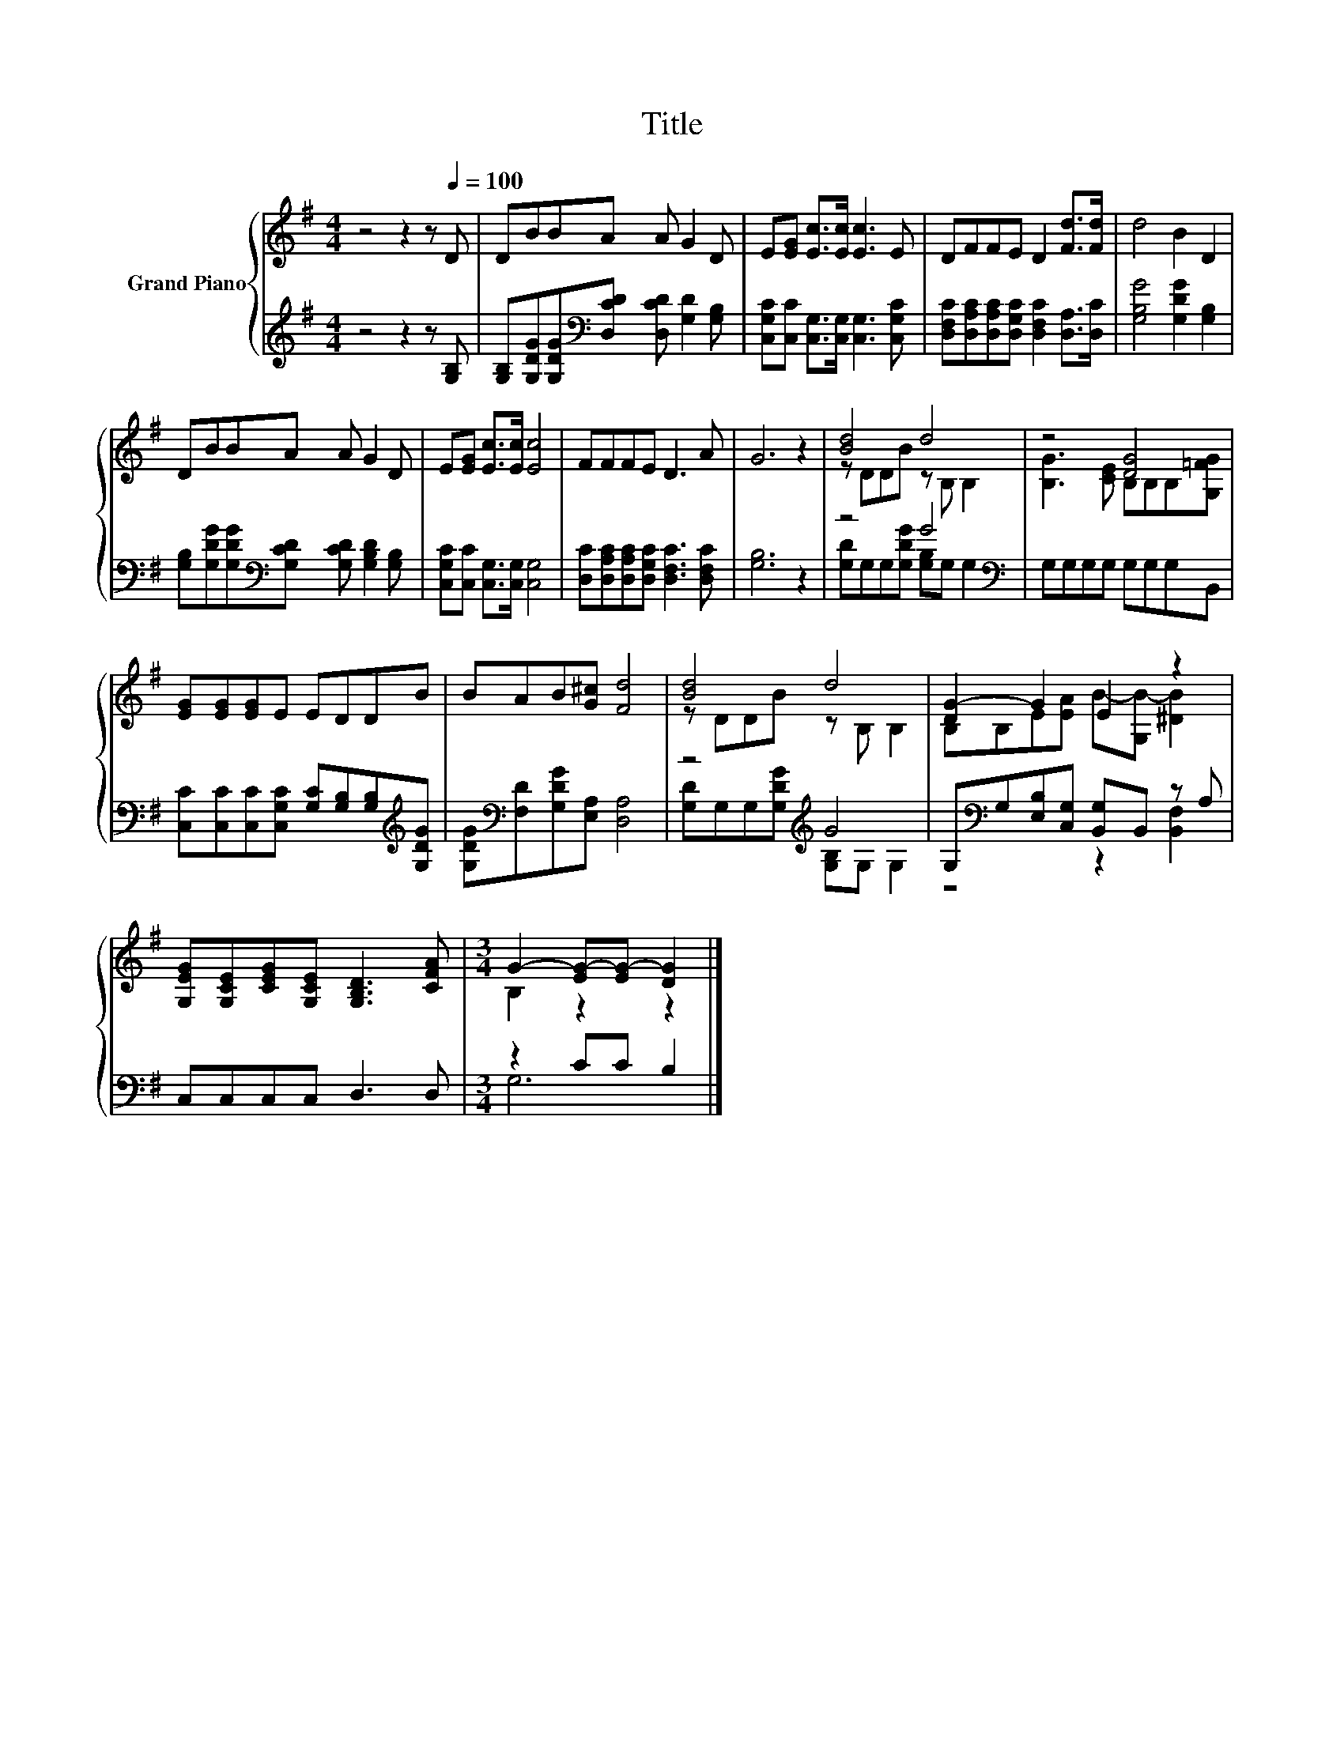 X:1
T:Title
%%score { ( 1 3 ) | ( 2 4 ) }
L:1/8
M:4/4
K:G
V:1 treble nm="Grand Piano"
V:3 treble 
V:2 treble 
V:4 treble 
V:1
 z4 z2 z[Q:1/4=100] D | DBBA A G2 D | E[EG] [Ec]>[Ec] [Ec]3 E | DFFE D2 [Fd]>[Fd] | d4 B2 D2 | %5
 DBBA A G2 D | E[EG] [Ec]>[Ec] [Ec]4 | FFFE D3 A | G6 z2 | [Bd]4 d4 | z4 [DG]4 | %11
 [EG][EG][EG]E EDDB | BAB[G^c] [Fd]4 | [Bd]4 d4 | [DG-]2 G2 E2 z2 | %15
 [G,EG][G,CE][CEG][G,CE] [G,B,D]3 [CFA] |[M:3/4] G2- [EG-][EG-] [DG]2 |] %17
V:2
 z4 z2 z [G,B,] | [G,B,][G,DG][G,DG][K:bass][D,CD] [D,CD] [G,D]2 [G,B,] | %2
 [C,G,C][C,C] [C,G,]>[C,G,] [C,G,]3 [C,G,C] | [D,F,C][D,A,C][D,A,C][D,G,C] [D,F,C]2 [D,A,]>[D,C] | %4
 [G,B,G]4 [G,DG]2 [G,B,]2 | [G,B,][G,DG][G,DG][K:bass][G,CD] [G,CD] [G,B,D]2 [G,B,] | %6
 [C,G,C][C,C] [C,G,]>[C,G,] [C,G,]4 | [D,C][D,A,C][D,A,C][D,G,C] [D,F,C]3 [D,F,C] | [G,B,]6 z2 | %9
 z4 G4[K:bass] | G,G,G,G, G,G,G,B,, | [C,C][C,C][C,C][C,G,C] [G,C][G,B,][G,B,][K:treble][G,DG] | %12
 [G,DG][K:bass][F,D][G,DG][E,A,] [D,A,]4 | z4[K:treble] G4 | %14
 G,[K:bass]G,[E,B,][C,G,] [B,,G,]B,, z A, | C,C,C,C, D,3 D, |[M:3/4] z2 CC B,2 |] %17
V:3
 x8 | x8 | x8 | x8 | x8 | x8 | x8 | x8 | x8 | z DDB z B, B,2 | [B,G]3 [CE] B,B,B,[G,=FG] | x8 | %12
 x8 | z DDB z B, B,2 | B,B,E[EA] B-[G,B-] [^DB]2 | x8 |[M:3/4] B,2 z2 z2 |] %17
V:4
 x8 | x3[K:bass] x5 | x8 | x8 | x8 | x3[K:bass] x5 | x8 | x8 | x8 | %9
 [G,D]G,G,[G,DG] [G,B,][K:bass]G, G,2 | x8 | x7[K:treble] x | x[K:bass] x7 | %13
 [G,D]G,G,[K:treble][G,DG] [G,B,]G, G,2 | z4[K:bass] z2 [B,,F,]2 | x8 |[M:3/4] G,6 |] %17

